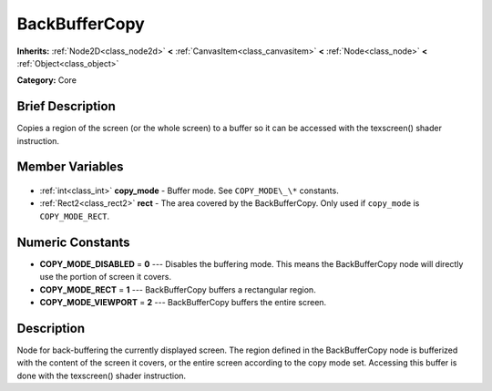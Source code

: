 .. Generated automatically by doc/tools/makerst.py in Godot's source tree.
.. DO NOT EDIT THIS FILE, but the BackBufferCopy.xml source instead.
.. The source is found in doc/classes or modules/<name>/doc_classes.

.. _class_BackBufferCopy:

BackBufferCopy
==============

**Inherits:** :ref:`Node2D<class_node2d>` **<** :ref:`CanvasItem<class_canvasitem>` **<** :ref:`Node<class_node>` **<** :ref:`Object<class_object>`

**Category:** Core

Brief Description
-----------------

Copies a region of the screen (or the whole screen) to a buffer so it can be accessed with the texscreen() shader instruction.

Member Variables
----------------

  .. _class_BackBufferCopy_copy_mode:

- :ref:`int<class_int>` **copy_mode** - Buffer mode. See ``COPY_MODE\_\*`` constants.

  .. _class_BackBufferCopy_rect:

- :ref:`Rect2<class_rect2>` **rect** - The area covered by the BackBufferCopy. Only used if ``copy_mode`` is ``COPY_MODE_RECT``.


Numeric Constants
-----------------

- **COPY_MODE_DISABLED** = **0** --- Disables the buffering mode. This means the BackBufferCopy node will directly use the portion of screen it covers.
- **COPY_MODE_RECT** = **1** --- BackBufferCopy buffers a rectangular region.
- **COPY_MODE_VIEWPORT** = **2** --- BackBufferCopy buffers the entire screen.

Description
-----------

Node for back-buffering the currently displayed screen. The region defined in the BackBufferCopy node is bufferized with the content of the screen it covers, or the entire screen according to the copy mode set. Accessing this buffer is done with the texscreen() shader instruction.

